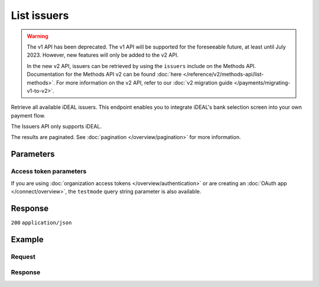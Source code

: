 List issuers
============
.. api-name:: Issuers API
   :version: 1

.. warning:: The v1 API has been deprecated. The v1 API will be supported for the foreseeable future, at least until
             July 2023. However, new features will only be added to the v2 API.

             In the new v2 API, issuers can be retrieved by using the ``issuers`` include on the Methods API.
             Documentation for the Methods API v2 can be found :doc:`here </reference/v2/methods-api/list-methods>`. For
             more information on the v2 API, refer to our :doc:`v2 migration guide </payments/migrating-v1-to-v2>`.

.. endpoint::
   :method: GET
   :url: https://api.mollie.com/v1/issuers

.. authentication::
   :api_keys: true
   :organization_access_tokens: false
   :oauth: true

Retrieve all available iDEAL issuers. This endpoint enables you to integrate iDEAL's bank selection screen into your own
payment flow.

The Issuers API only supports iDEAL.

The results are paginated. See :doc:`pagination </overview/pagination>` for more information.

Parameters
----------
.. parameter:: offset
   :type: integer
   :condition: optional

   The number of issuers to skip.

.. parameter:: count
   :type: integer
   :condition: optional

   The number of issuers to return (with a maximum of 250).

Access token parameters
^^^^^^^^^^^^^^^^^^^^^^^
If you are using :doc:`organization access tokens </overview/authentication>` or are creating an
:doc:`OAuth app </connect/overview>`, the ``testmode`` query string parameter is also available.

.. parameter:: testmode
   :type: boolean
   :condition: optional
   :collapse: true

   Set this to true to only retrieve the issuers available in test mode.

Response
--------
``200`` ``application/json``

.. parameter:: totalCount
   :type: integer

   The total number of issuers available.

.. parameter:: offset
   :type: integer

   The number of skipped issuers as requested.

.. parameter:: count
   :type: integer

   The number of issuers found in ``data``, which is either the requested number (with a maximum of 250) or the default
   number.

.. parameter:: data
   :type: array

   An array of issuer objects as described in :doc:`Get issuer </reference/v1/issuers-api/get-issuer>`.

.. parameter:: links
   :type: object

   Links to help navigate through the lists of issuers, based on the given offset.

   .. parameter:: previous
      :type: string

      The previous set of issuers, if available.

   .. parameter:: next
      :type: string

      The next set of issuers, if available.

   .. parameter:: first
      :type: string

      The first set of issuers, if available.

   .. parameter:: last
      :type: string

      The last set of issuers, if available.

Example
-------

Request
^^^^^^^
.. code-block:: bash
   :linenos:

   curl -X GET https://api.mollie.com/v1/issuers \
       -H "Authorization: Bearer test_dHar4XY7LxsDOtmnkVtjNVWXLSlXsM"

Response
^^^^^^^^
.. code-block:: none
   :linenos:

   HTTP/1.1 200 OK
   Content-Type: application/json

   {
       "totalCount": 9,
       "offset": 0,
       "count": 9,
       "data": [
           {
               "resource": "issuer",
               "id": "ideal_ABNANL2A",
               "name": "ABN AMRO",
               "method": "ideal",
               "image": {
                   "normal": "https://www.mollie.com/images/checkout/v3/ideal-issuer-icons/ABNANL2A.png",
                   "bigger": "https://www.mollie.com/images/checkout/v3/ideal-issuer-icons/ABNANL2A%402x.png"
               }
           },
           {
               "resource": "issuer",
               "id": "ideal_ASNBNL21",
               "name": "ASN Bank",
               "method": "ideal",
               "image": {
                   "normal": "https://www.mollie.com/images/checkout/v3/ideal-issuer-icons/ASNBNL21.png",
                   "bigger": "https://www.mollie.com/images/checkout/v3/ideal-issuer-icons/ASNBNL21%402x.png"
               }
           },
           {
               "resource": "issuer",
               "id": "ideal_INGBNL2A",
               "name": "ING",
               "method": "ideal",
               "image": {
                   "normal": "https://www.mollie.com/images/checkout/v3/ideal-issuer-icons/INGBNL2A.png",
                   "bigger": "https://www.mollie.com/images/checkout/v3/ideal-issuer-icons/INGBNL2A%402x.png"
               }
           },
           { },
           { }
       ]
   }
